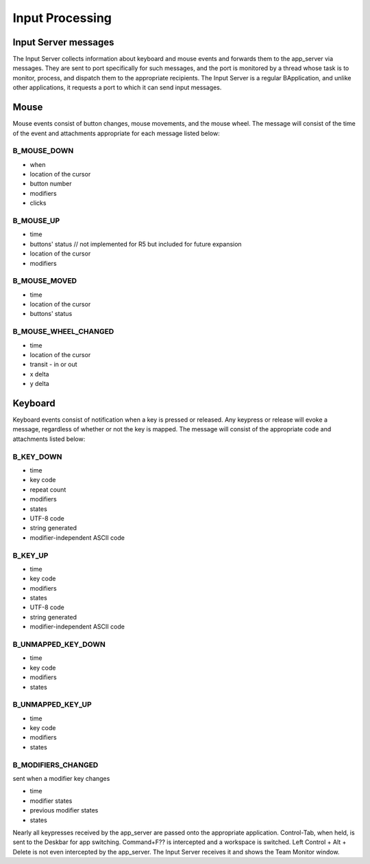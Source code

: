 Input Processing
================

Input Server messages
---------------------

The Input Server collects information about keyboard and mouse events
and forwards them to the app_server via messages. They are sent to port
specifically for such messages, and the port is monitored by a thread
whose task is to monitor, process, and dispatch them to the appropriate
recipients. The Input Server is a regular BApplication, and unlike other
applications, it requests a port to which it can send input messages.

Mouse
-----

Mouse events consist of button changes, mouse movements, and the mouse
wheel. The message will consist of the time of the event and attachments
appropriate for each message listed below:

B_MOUSE_DOWN
............

- when
- location of the cursor
- button number
- modifiers
- clicks

B_MOUSE_UP
..........

- time
- buttons' status // not implemented for R5 but included for future expansion
- location of the cursor
- modifiers

B_MOUSE_MOVED
.............

- time
- location of the cursor
- buttons' status

B_MOUSE_WHEEL_CHANGED
.....................

- time
- location of the cursor
- transit - in or out
- x delta
- y delta

Keyboard
--------

Keyboard events consist of notification when a key is pressed or
released. Any keypress or release will evoke a message, regardless of
whether or not the key is mapped. The message will consist of the
appropriate code and attachments listed below:

B_KEY_DOWN
..........

- time
- key code
- repeat count
- modifiers
- states
- UTF-8 code
- string generated
- modifier-independent ASCII code

B_KEY_UP
........

- time
- key code
- modifiers
- states
- UTF-8 code
- string generated
- modifier-independent ASCII code

B_UNMAPPED_KEY_DOWN
...................

- time
- key code
- modifiers
- states

B_UNMAPPED_KEY_UP
.................

- time
- key code
- modifiers
- states

B_MODIFIERS_CHANGED
...................

sent when a modifier key changes

- time
- modifier states
- previous modifier states
- states

Nearly all keypresses received by the app_server are passed onto the
appropriate application. Control-Tab, when held, is sent to the Deskbar
for app switching. Command+F?? is intercepted and a workspace is
switched. Left Control + Alt + Delete is not even intercepted by the
app_server. The Input Server receives it and shows the Team Monitor
window.


